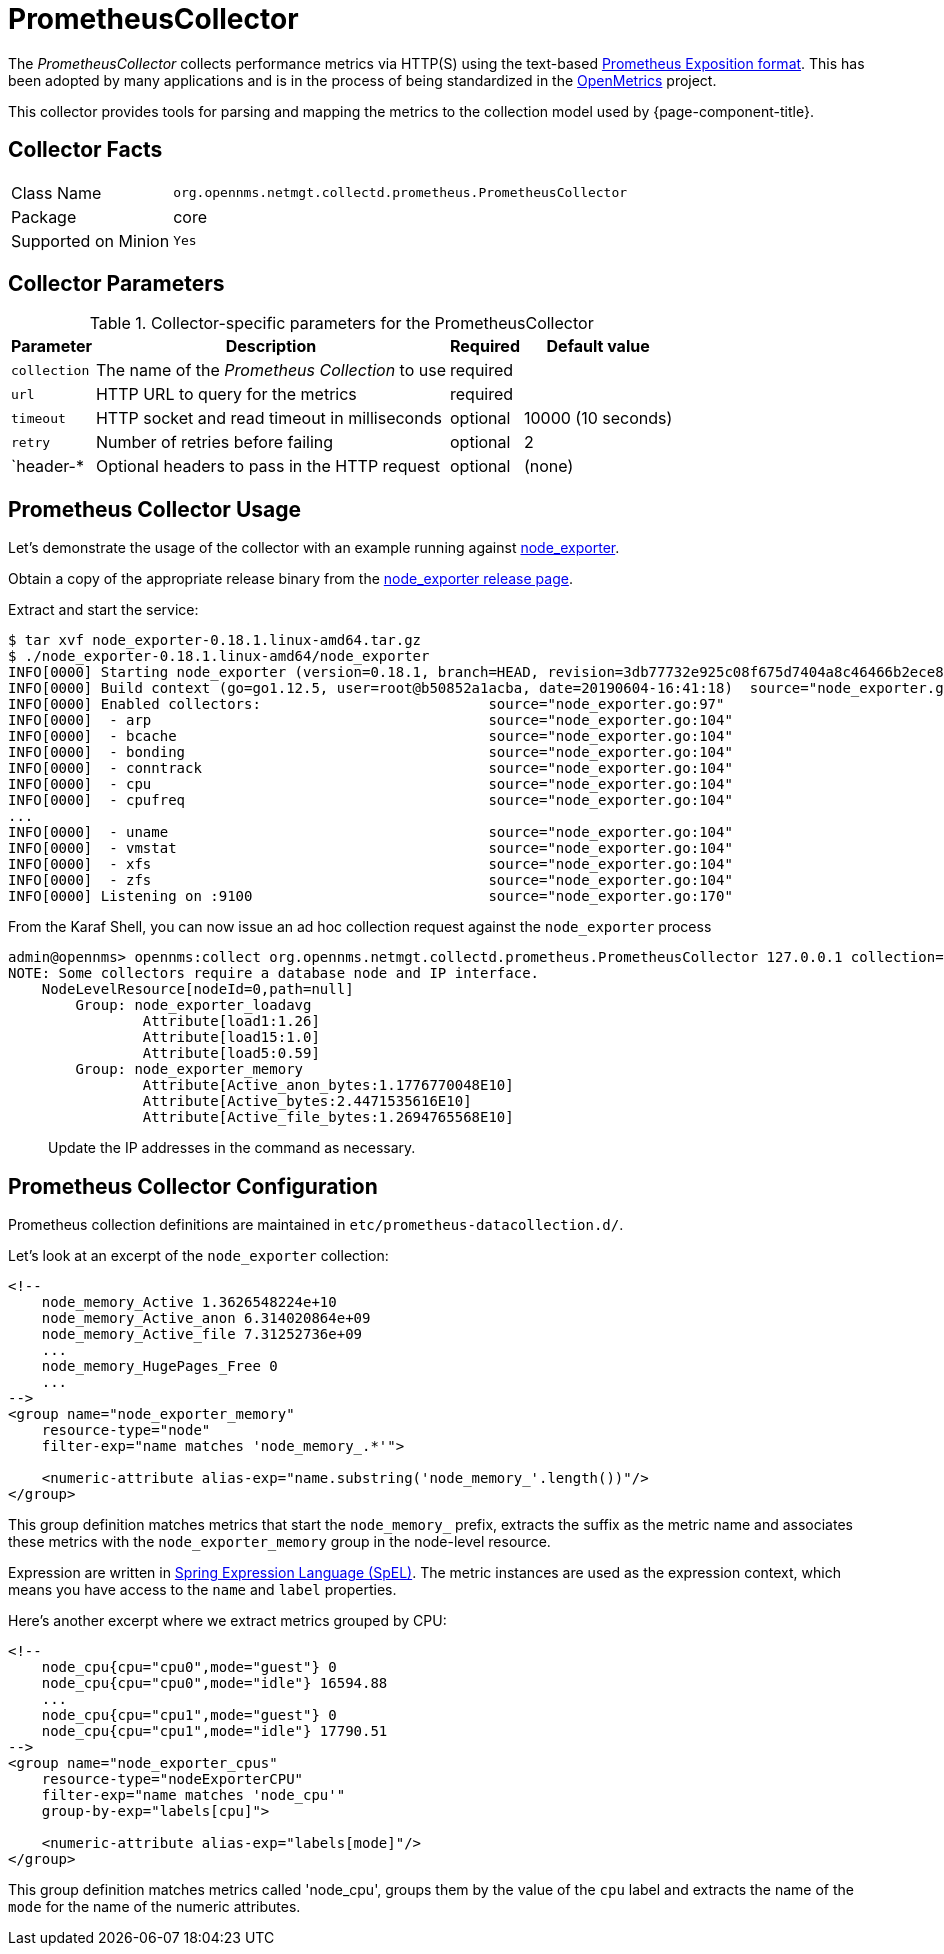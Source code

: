 
[[ga-performance-mgmt-collectors-prometheus-collector]]
= PrometheusCollector

The _PrometheusCollector_ collects performance metrics via HTTP(S) using the text-based https://github.com/prometheus/docs/blob/master/content/docs/instrumenting/exposition_formats.md#text-based-format[Prometheus Exposition format].
This has been adopted by many applications and is in the process of being standardized in the https://openmetrics.io/[OpenMetrics] project.

This collector provides tools for parsing and mapping the metrics to the collection model used by {page-component-title}.

== Collector Facts

[options="autowidth"]
|===
| Class Name          | `org.opennms.netmgt.collectd.prometheus.PrometheusCollector`
| Package             | core
| Supported on Minion | `Yes`
|===

== Collector Parameters

.Collector-specific parameters for the PrometheusCollector
[options="header, autowidth"]
|===
| Parameter       | Description                                    | Required | Default value
| `collection`    | The name of the _Prometheus Collection_ to use | required |
| `url`           | HTTP URL to query for the metrics              | required |
| `timeout`       | HTTP socket and read timeout in milliseconds   | optional | 10000 (10 seconds)
| `retry`         | Number of retries before failing               | optional | 2
| `header-*       | Optional headers to pass in the HTTP request   | optional | (none)
|===


[[ga-performance-mgmt-collectors-prometheus-collector-usage]]
== Prometheus Collector Usage

Let's demonstrate the usage of the collector with an example running against https://github.com/prometheus/node_exporter[node_exporter].

Obtain a copy of the appropriate release binary from the https://github.com/prometheus/node_exporter/releases[node_exporter release page].

Extract and start the service:
[source]
----
$ tar xvf node_exporter-0.18.1.linux-amd64.tar.gz  
$ ./node_exporter-0.18.1.linux-amd64/node_exporter                    
INFO[0000] Starting node_exporter (version=0.18.1, branch=HEAD, revision=3db77732e925c08f675d7404a8c46466b2ece83e)  source="node_exporter.go:156"
INFO[0000] Build context (go=go1.12.5, user=root@b50852a1acba, date=20190604-16:41:18)  source="node_exporter.go:157"
INFO[0000] Enabled collectors:                           source="node_exporter.go:97" 
INFO[0000]  - arp                                        source="node_exporter.go:104"
INFO[0000]  - bcache                                     source="node_exporter.go:104"
INFO[0000]  - bonding                                    source="node_exporter.go:104"
INFO[0000]  - conntrack                                  source="node_exporter.go:104"
INFO[0000]  - cpu                                        source="node_exporter.go:104"
INFO[0000]  - cpufreq                                    source="node_exporter.go:104"
...
INFO[0000]  - uname                                      source="node_exporter.go:104"
INFO[0000]  - vmstat                                     source="node_exporter.go:104"
INFO[0000]  - xfs                                        source="node_exporter.go:104"
INFO[0000]  - zfs                                        source="node_exporter.go:104"
INFO[0000] Listening on :9100                            source="node_exporter.go:170"
----

From the Karaf Shell, you can now issue an ad hoc collection request against the `node_exporter` process 
[source]
----
admin@opennms> opennms:collect org.opennms.netmgt.collectd.prometheus.PrometheusCollector 127.0.0.1 collection=node_exporter url='http://127.0.0.1:9100/metrics'
NOTE: Some collectors require a database node and IP interface.
    NodeLevelResource[nodeId=0,path=null]
        Group: node_exporter_loadavg
                Attribute[load1:1.26]
                Attribute[load15:1.0]
                Attribute[load5:0.59]
        Group: node_exporter_memory
                Attribute[Active_anon_bytes:1.1776770048E10]
                Attribute[Active_bytes:2.4471535616E10]
                Attribute[Active_file_bytes:1.2694765568E10]
----

> Update the IP addresses in the command as necessary.

[[ga-performance-mgmt-collectors-prometheus-collector-configuration]]
== Prometheus Collector Configuration

Prometheus collection definitions are maintained in `etc/prometheus-datacollection.d/`.

Let's look at an excerpt of the `node_exporter` collection:
[source]
----
<!--
    node_memory_Active 1.3626548224e+10
    node_memory_Active_anon 6.314020864e+09
    node_memory_Active_file 7.31252736e+09
    ...
    node_memory_HugePages_Free 0
    ...
-->
<group name="node_exporter_memory"
    resource-type="node"
    filter-exp="name matches 'node_memory_.*'">

    <numeric-attribute alias-exp="name.substring('node_memory_'.length())"/>
</group>
----

This group definition matches metrics that start the `node_memory_` prefix, extracts the suffix as the metric name and associates these metrics with the `node_exporter_memory` group in the node-level resource.

Expression are written in link:https://docs.spring.io/spring/docs/4.2.x/spring-framework-reference/html/expressions.html[Spring Expression Language (SpEL)].
The metric instances are used as the expression context, which means you have access to the `name` and `label` properties.


Here's another excerpt where we extract metrics grouped by CPU:
[source]
----
<!--
    node_cpu{cpu="cpu0",mode="guest"} 0
    node_cpu{cpu="cpu0",mode="idle"} 16594.88
    ...
    node_cpu{cpu="cpu1",mode="guest"} 0
    node_cpu{cpu="cpu1",mode="idle"} 17790.51
-->
<group name="node_exporter_cpus"
    resource-type="nodeExporterCPU"
    filter-exp="name matches 'node_cpu'"
    group-by-exp="labels[cpu]">

    <numeric-attribute alias-exp="labels[mode]"/>
</group>
----

This group definition matches metrics called 'node_cpu', groups them by the value of the `cpu` label and extracts the name of the `mode` for the name of the numeric attributes.
